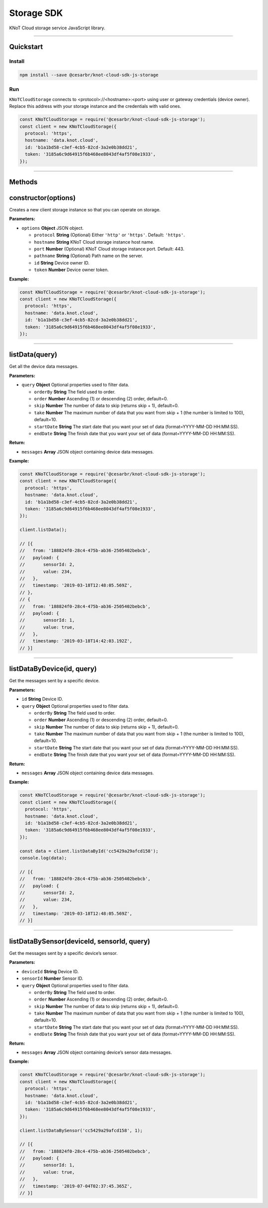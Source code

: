 Storage SDK
===========

KNoT Cloud storage service JavaScript library.

----------------------------------------------------------------

Quickstart
''''''''''

Install
^^^^^^^

.. code:: bash

   npm install --save @cesarbr/knot-cloud-sdk-js-storage

Run
^^^

``KNoTCloudStorage`` connects to <protocol>://<hostname>:<port> using
user or gateway credentials (device owner). Replace this address with
your storage instance and the credentials with valid ones.

.. code:: javascript

   const KNoTCloudStorage = require('@cesarbr/knot-cloud-sdk-js-storage');
   const client = new KNoTCloudStorage({
     protocol: 'https',
     hostname: 'data.knot.cloud',
     id: 'b1a1bd58-c3ef-4cb5-82cd-3a2e0b38dd21',
     token: '3185a6c9d64915f6b468ee8043df4af5f08e1933',
   });

----------------------------------------------------------------

Methods
'''''''

constructor(options)
''''''''''''''''''''

Creates a new client storage instance so that you can operate on
storage.

:Parameters:

-  ``options`` **Object** JSON object.

   -  ``protocol`` **String** (Optional) Either ``'http'`` or
      ``'https'``. Default: ``'https'``.
   -  ``hostname`` **String** KNoT Cloud storage instance host name.
   -  ``port`` **Number** (Optional) KNoT Cloud storage instance port.
      Default: 443.
   -  ``pathname`` **String** (Optional) Path name on the server.
   -  ``id`` **String** Device owner ID.
   -  ``token`` **Number** Device owner token.

:Example:

.. code:: javascript

   const KNoTCloudStorage = require('@cesarbr/knot-cloud-sdk-js-storage');
   const client = new KNoTCloudStorage({
     protocol: 'https',
     hostname: 'data.knot.cloud',
     id: 'b1a1bd58-c3ef-4cb5-82cd-3a2e0b38dd21',
     token: '3185a6c9d64915f6b468ee8043df4af5f08e1933',
   });

----------------------------------------------------------------

listData(query)
'''''''''''''''

Get all the device data messages.

.. _Parameters-1:

:Parameters:

-  ``query`` **Object** Optional properties used to filter data.

   -  ``orderBy`` **String** The field used to order.
   -  ``order`` **Number** Ascending (1) or descending (2) order,
      default=0.
   -  ``skip`` **Number** The number of data to skip (returns skip + 1),
      default=0.
   -  ``take`` **Number** The maximum number of data that you want from
      skip + 1 (the number is limited to 100), default=10.
   -  ``startDate`` **String** The start date that you want your set of
      data (format=YYYY-MM-DD HH:MM:SS).
   -  ``endDate`` **String** The finish date that you want your set of
      data (format=YYYY-MM-DD HH:MM:SS).

:Return:

-  ``messages`` **Array** JSON object containing device data messages.

.. _example-1:

:Example:

.. code:: javascript

   const KNoTCloudStorage = require('@cesarbr/knot-cloud-sdk-js-storage');
   const client = new KNoTCloudStorage({
     protocol: 'https',
     hostname: 'data.knot.cloud',
     id: 'b1a1bd58-c3ef-4cb5-82cd-3a2e0b38dd21',
     token: '3185a6c9d64915f6b468ee8043df4af5f08e1933',
   });

   client.listData();

   // [{
   //   from: '188824f0-28c4-475b-ab36-2505402bebcb',
   //   payload: {
   //       sensorId: 2,
   //       value: 234,
   //   },
   //   timestamp: '2019-03-18T12:48:05.569Z',
   // },
   // {
   //   from: '188824f0-28c4-475b-ab36-2505402bebcb',
   //   payload: {
   //       sensorId: 1,
   //       value: true,
   //   },
   //   timestamp: '2019-03-18T14:42:03.192Z',
   // }]

----------------------------------------------------------------

listDataByDevice(id, query)
'''''''''''''''''''''''''''

Get the messages sent by a specific device.

:Parameters:

-  ``id`` **String** Device ID.
-  ``query`` **Object** Optional properties used to filter data.

   -  ``orderBy`` **String** The field used to order.
   -  ``order`` **Number** Ascending (1) or descending (2) order,
      default=0.
   -  ``skip`` **Number** The number of data to skip (returns skip + 1),
      default=0.
   -  ``take`` **Number** The maximum number of data that you want from
      skip + 1 (the number is limited to 100), default=10.
   -  ``startDate`` **String** The start date that you want your set of
      data (format=YYYY-MM-DD HH:MM:SS).
   -  ``endDate`` **String** The finish date that you want your set of
      data (format=YYYY-MM-DD HH:MM:SS).

:Return:

-  ``messages`` **Array** JSON object containing device data messages.

:Example:

.. code:: javascript

   const KNoTCloudStorage = require('@cesarbr/knot-cloud-sdk-js-storage');
   const client = new KNoTCloudStorage({
     protocol: 'https',
     hostname: 'data.knot.cloud',
     id: 'b1a1bd58-c3ef-4cb5-82cd-3a2e0b38dd21',
     token: '3185a6c9d64915f6b468ee8043df4af5f08e1933',
   });

   const data = client.listDataById('cc5429a29afcd158');
   console.log(data);

   // [{
   //   from: '188824f0-28c4-475b-ab36-2505402bebcb',
   //   payload: {
   //       sensorId: 2,
   //       value: 234,
   //   },
   //   timestamp: '2019-03-18T12:48:05.569Z',
   // }]

----------------------------------------------------------------

listDataBySensor(deviceId, sensorId, query)
'''''''''''''''''''''''''''''''''''''''''''

Get the messages sent by a specific device’s sensor.

.. _Parameters-1:

:Parameters:

-  ``deviceId`` **String** Device ID.
-  ``sensorId`` **Number** Sensor ID.
-  ``query`` **Object** Optional properties used to filter data.

   -  ``orderBy`` **String** The field used to order.
   -  ``order`` **Number** Ascending (1) or descending (2) order,
      default=0.
   -  ``skip`` **Number** The number of data to skip (returns skip + 1),
      default=0.
   -  ``take`` **Number** The maximum number of data that you want from
      skip + 1 (the number is limited to 100), default=10.
   -  ``startDate`` **String** The start date that you want your set of
      data (format=YYYY-MM-DD HH:MM:SS).
   -  ``endDate`` **String** The finish date that you want your set of
      data (format=YYYY-MM-DD HH:MM:SS).

.. _result-1:

:Return:

-  ``messages`` **Array** JSON object containing device’s sensor data
   messages.

.. _example-1:

:Example:

.. code:: javascript

   const KNoTCloudStorage = require('@cesarbr/knot-cloud-sdk-js-storage');
   const client = new KNoTCloudStorage({
     protocol: 'https',
     hostname: 'data.knot.cloud',
     id: 'b1a1bd58-c3ef-4cb5-82cd-3a2e0b38dd21',
     token: '3185a6c9d64915f6b468ee8043df4af5f08e1933',
   });

   client.listDataBySensor('cc5429a29afcd158', 1);

   // [{
   //   from: '188824f0-28c4-475b-ab36-2505402bebcb',
   //   payload: {
   //       sensorId: 1,
   //       value: true,
   //   },
   //   timestamp: '2019-07-04T02:37:45.365Z',
   // }]